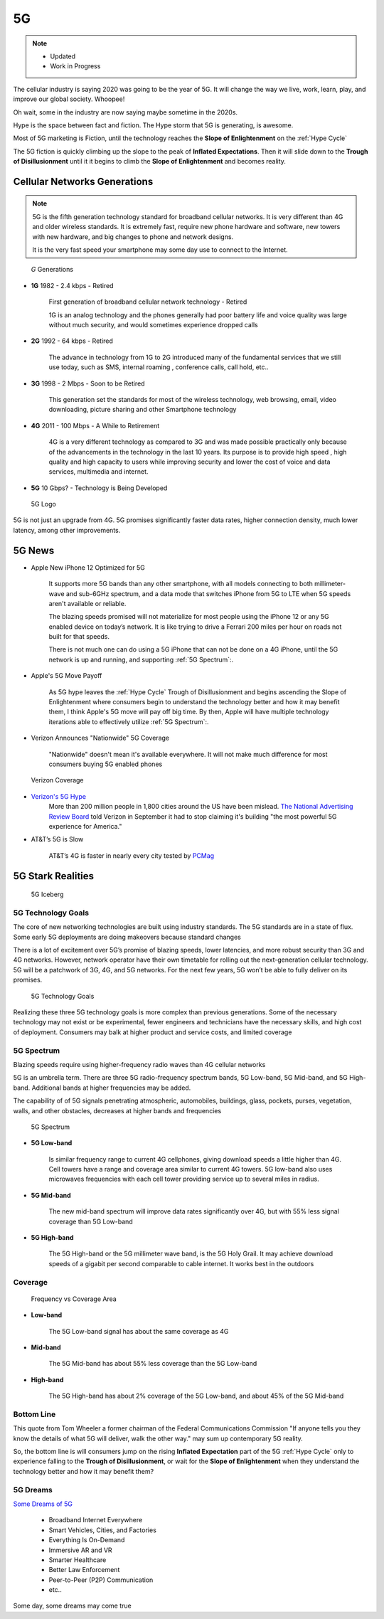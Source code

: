 
5G
==

.. post:: Nov 21, 2020
   :tags: 5G, hype
   :category:

.. note::
   - Updated
   - Work in Progress


The cellular industry is saying 2020 was  going to be the year of 5G. 
It will change the way we live, work, learn, play, and improve our global society. 
Whoopee!

Oh wait, some in the industry are now saying maybe sometime in the  2020s. 

Hype is the space between fact and fiction. 
The Hype storm that 5G is generating, is awesome. 

Most of 5G marketing is  Fiction, until the technology reaches the **Slope of Enlightenment** on the :ref:`Hype Cycle`

The 5G fiction is quickly climbing up the slope to  the peak of **Inflated Expectations**. 
Then it will slide down to the **Trough of Disillusionment** until it it begins to climb the **Slope of Enlightenment** and becomes reality.


Cellular Networks Generations
-----------------------------

.. note:: 

   5G is the fifth generation technology standard for broadband cellular networks. It is very different than 4G and older wireless standards. It is extremely fast, require new phone hardware and software,  new towers with new hardware, and big changes to  phone and network designs. 
 
   It is the very fast  speed  your smartphone may some day use to connect to the Internet. 

..  figure:: _static/5g-speedometer.jpg

   *G* Generations

- **1G**  1982 - 2.4 kbps - Retired

   First generation of broadband cellular network technology - Retired

   1G is an analog technology and the phones generally had poor battery life and voice quality was large without much security, and would sometimes experience dropped calls


- **2G**   1992 - 64 kbps - Retired

   The advance in technology from 1G to 2G introduced many of the fundamental services that we still use today, such as SMS, internal roaming , conference calls, call hold, etc..


- **3G**    1998 - 2 Mbps - Soon to be Retired

   This generation set the standards for most of the wireless technology, web browsing, email, video downloading, picture sharing and other Smartphone technology


- **4G**    2011 - 100 Mbps - A While to Retirement

   4G is a very different technology as compared to 3G and was made possible practically only because of the advancements in the technology in the last 10 years. 
   Its purpose is to provide high speed , high quality and high capacity to users while improving security and lower the cost of voice and data services, multimedia and internet.


- **5G**    10 Gbps? - Technology is Being Developed

..  figure:: _static/5Glogo.png   
   :width: 50%

   5G Logo

5G is not just an upgrade from 4G. 5G promises significantly faster data rates, higher connection density, much lower latency, among other improvements.


5G News
-------

- Apple New iPhone 12 Optimized for 5G

   It supports more 5G bands than any other smartphone, with all models connecting to both millimeter-wave and sub-6GHz spectrum, and a  data mode that switches  iPhone from 5G to LTE when 5G speeds aren't available or reliable.

   The blazing speeds promised will not materialize for most people using the  iPhone 12 or any 5G enabled device on today’s network. It is like trying to drive a Ferrari   200 miles per hour on roads  not built for that speeds. 
   
   There is not much one can do using a 5G iPhone that can not be done on a 4G iPhone, until the 5G network is up and running, and supporting :ref:`5G Spectrum`:.


- Apple's 5G Move Payoff

   As 5G hype leaves the :ref:`Hype Cycle` Trough of Disillusionment and begins ascending  the Slope of Enlightenment where consumers begin to understand the technology better and how it may benefit them, I think Apple's 5G move will pay off big time. By then, Apple will have multiple technology iterations able to effectively  utilize :ref:`5G Spectrum`:.


- Verizon Announces "Nationwide" 5G Coverage

   "Nationwide" doesn't mean it's available everywhere. It will not make much difference for most consumers buying 5G enabled phones 

..  figure:: _static/verizoncoverage.png
   :width: 75%
   
   Verizon Coverage


- `Verizon's 5G Hype <https://www.verizon.com/about/news/fastest-5g-network-world-just-got-bigger-and-better>`_ 
   More than 200 million people in 1,800 cities around the US have been mislead. `The National Advertising Review Board <https://www.fiercewireless.com/operators/verizon-told-to-stop-most-powerful-5g-claim>`_ told Verizon in September it had to stop claiming it's building "the most powerful 5G experience for America." 


- AT&T’s  5G is Slow 

   AT&T’s 4G is faster in nearly every city tested by `PCMag <https://arstechnica.com/information-technology/2020/09/atts-current-5g-is-slower-than-4g-in-nearly-every-city-tested-by-pcmag/>`_



5G Stark Realities
------------------

..  figure:: _static/5Giceberg.png
   :width: 75%

   5G Iceberg


5G Technology Goals
:::::::::::::::::::

The core of new networking technologies are built using industry standards. The 5G standards are in a state of flux. Some early 5G deployments are doing makeovers because  standard  changes

There is a lot of excitement over 5G’s promise of blazing speeds, lower latencies, and more robust security than 3G and 4G networks. However,  network operator have their own timetable for rolling out the next-generation cellular technology. 5G will  be a patchwork of 3G, 4G, and 5G networks.  For the next few years, 5G won’t be able to fully deliver on its promises.

..  figure:: _static/5GTechnologyScope.png
   :width: 75%

   5G Technology Goals

Realizing these  three 5G technology goals is more complex than previous generations. Some of the necessary technology may not exist or be experimental, fewer engineers and technicians have the necessary skills, and high cost of deployment. Consumers may balk at higher product and service costs, and limited coverage


5G Spectrum
:::::::::::

Blazing speeds require using higher-frequency radio waves than 4G cellular networks

5G is an umbrella term. There are three 5G radio-frequency spectrum bands, 5G Low-band, 5G Mid-band, and 5G High-band. Additional  bands at higher frequencies may be added. 

The capability of of 5G signals penetrating atmospheric, automobiles, buildings, glass, pockets, purses, vegetation, walls, and other obstacles, decreases at higher bands and frequencies


..  figure:: _static/4G_5G_frequencies.png
   :width: 75%

   5G Spectrum


- **5G Low-band**

   Is  similar frequency range to current 4G cellphones, giving download speeds a little higher than 4G. Cell towers  have a range and coverage area similar to current 4G towers. 5G low-band also uses microwaves frequencies with each cell tower providing service up to several miles in radius.


- **5G Mid-band**

   The new mid-band spectrum  will improve data rates significantly over 4G, but with 55% less signal coverage than 5G Low-band

- **5G High-band**

   The 5G High-band or the 5G millimeter wave band, is the 5G Holy Grail. It may achieve download speeds of a gigabit per second comparable to cable internet. It works best in the outdoors

Coverage
::::::::
..  figure:: _static/frequency_vs_coverage_area.png

   Frequency vs Coverage Area


- **Low-band**

   The 5G Low-band  signal has about the same coverage as 4G

- **Mid-band**

   The 5G Mid-band has about 55% less coverage than the 5G Low-band

- **High-band**

   The 5G High-band has about 2% coverage of the 5G Low-band, and about 45% of the 5G Mid-band

Bottom Line
:::::::::::

This quote from Tom Wheeler a former chairman of the Federal Communications Commission  "If anyone tells you they know the details of what 5G will deliver, walk the other way."  may sum up contemporary 5G reality.

So, the bottom line is will consumers  jump on the rising **Inflated Expectation** part of the 5G :ref:`Hype Cycle`  only to experience falling to the **Trough of Disillusionment**, or wait for the **Slope of Enlightenment** when they understand the technology better and how it may benefit them?


5G Dreams
:::::::::

`Some Dreams of 5G <https://www.lifewire.com/5g-use-cases-4261046>`_

   - Broadband Internet Everywhere
   - Smart Vehicles, Cities, and Factories
   - Everything Is On-Demand
   - Immersive AR and VR
   - Smarter Healthcare
   - Better Law Enforcement
   - Peer-to-Peer (P2P) Communication
   - etc..

Some day, some dreams may come true

